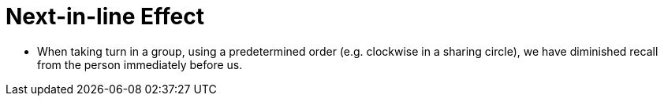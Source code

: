 = Next-in-line Effect

* When taking turn in a group, using a predetermined order (e.g. clockwise in a sharing circle), we have diminished recall from the person immediately before us.
